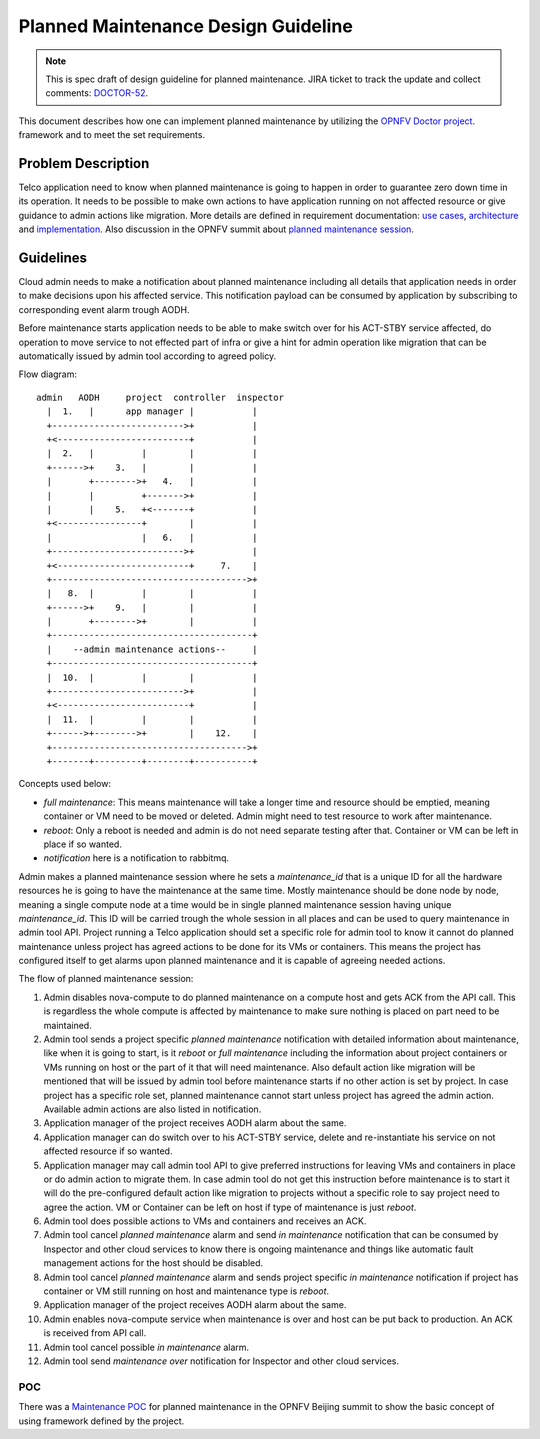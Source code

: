 .. This work is licensed under a Creative Commons Attribution 4.0 International License.
.. http://creativecommons.org/licenses/by/4.0

====================================
Planned Maintenance Design Guideline
====================================

.. NOTE::
   This is spec draft of design guideline for planned maintenance.
   JIRA ticket to track the update and collect comments: `DOCTOR-52`_.

This document describes how one can implement planned maintenance by utilizing
the `OPNFV Doctor project`_. framework and to meet the set requirements.

Problem Description
===================

Telco application need to know when planned maintenance is going to happen in
order to guarantee zero down time in its operation. It needs to be possible to
make own actions to have application running on not affected resource or give
guidance to admin actions like migration. More details are defined in
requirement documentation: `use cases`_, `architecture`_ and `implementation`_.
Also discussion in the OPNFV summit about `planned maintenance session`_.

Guidelines
==========

Cloud admin needs to make a notification about planned maintenance including
all details that application needs in order to make decisions upon his affected
service. This notification payload can be consumed by application by subscribing
to corresponding event alarm trough AODH.

Before maintenance starts application needs to be able to make switch over for
his ACT-STBY service affected, do operation to move service to not effected part
of infra or give a hint for admin operation like migration that can be
automatically issued by admin tool according to agreed policy.

Flow diagram::

  admin   AODH     project  controller  inspector
    |  1.   |      app manager |           |
    +------------------------->+           |
    +<-------------------------+           |
    |  2.   |         |        |           |
    +------>+    3.   |        |           |
    |       +-------->+   4.   |           |
    |       |         +------->+           |
    |       |    5.   +<-------+           |
    +<----------------+        |           |
    |                 |   6.   |           |
    +------------------------->+           |
    +<-------------------------+     7.    |
    +------------------------------------->+
    |   8.  |         |        |           |
    +------>+    9.   |        |           |
    |       +-------->+        |           |
    +--------------------------------------+
    |    --admin maintenance actions--     |
    +--------------------------------------+
    |  10.  |         |        |           |
    +------------------------->+           |
    +<-------------------------+           |
    |  11.  |         |        |           |
    +------>+-------->+        |    12.    |
    +------------------------------------->+
    +-------+---------+--------+-----------+

Concepts used below:

- `full maintenance`: This means maintenance will take a longer time and
  resource should be emptied, meaning container or VM need to be moved or
  deleted. Admin might need to test resource to work after maintenance.

- `reboot`: Only a reboot is needed and admin is do not need separate testing
  after that. Container or VM can be left in place if so wanted.

- `notification` here is a notification to rabbitmq.

Admin makes a planned maintenance session where he sets a `maintenance_id` that
is a unique ID for all the hardware resources he is going to have the
maintenance at the same time. Mostly maintenance should be done node by node,
meaning a single compute node at a time would be in single planned maintenance
session having unique `maintenance_id`. This ID will be carried trough the whole
session in all places and can be used to query maintenance in admin tool API.
Project running a Telco application should set a specific role for admin tool to
know it cannot do planned maintenance unless project has agreed actions to be
done for its VMs or containers. This means the project has configured itself to
get alarms upon planned maintenance and it is capable of agreeing needed
actions.

The flow of planned maintenance session:

1.  Admin disables nova-compute to do planned maintenance on a compute host and
    gets ACK from the API call. This is regardless the whole compute is affected
    by maintenance to make sure nothing is placed on part need to be maintained.
2.  Admin tool sends a project specific `planned maintenance` notification with
    detailed information about maintenance, like when it is going to start, is
    it `reboot` or `full maintenance` including the information about project
    containers or VMs running on host or the part of it that will need
    maintenance. Also default action like migration will be mentioned that will
    be issued by admin tool before maintenance starts if no other action is set
    by project. In case project has a specific role set, planned maintenance
    cannot start unless project has agreed the admin action. Available admin
    actions are also listed in notification.
3.  Application manager of the project receives AODH alarm about the same.
4.  Application manager can do switch over to his ACT-STBY service, delete and
    re-instantiate his service on not affected resource if so wanted.
5.  Application manager may call admin tool API to give preferred instructions
    for leaving VMs and containers in place or do admin action to migrate them.
    In case admin tool do not get this instruction before maintenance is to
    start it will do the pre-configured default action like migration to
    projects without a specific role to say project need to agree the action.
    VM or Container can be left on host if type of maintenance is just `reboot`.
6.  Admin tool does possible actions to VMs and containers and receives an ACK.
7.  Admin tool cancel `planned maintenance` alarm and send `in maintenance`
    notification that can be consumed by Inspector and other cloud services to
    know there is ongoing maintenance and things like automatic fault management
    actions for the host should be disabled.
8.  Admin tool cancel `planned maintenance` alarm and sends project specific
    `in maintenance` notification if project has container or VM still running
    on host and maintenance type is `reboot`.
9.  Application manager of the project receives AODH alarm about the same.
10. Admin enables nova-compute service when maintenance is over and host can be
    put back to production. An ACK is received from API call.
11. Admin tool cancel possible `in maintenance` alarm.
12. Admin tool send `maintenance over` notification for Inspector and other
    cloud services.

POC
---

There was a `Maintenance POC`_ for planned maintenance in the OPNFV Beijing
summit to show the basic concept of using framework defined by the project.

.. _DOCTOR-52: https://jira.opnfv.org/browse/DOCTOR-52
.. _OPNFV Doctor project: https://wiki.opnfv.org/doctor
.. _use cases: http://artifacts.opnfv.org/doctor/docs/requirements/02-use_cases.html#nvfi-maintenance
.. _architecture: http://artifacts.opnfv.org/doctor/docs/requirements/03-architecture.html#nfvi-maintenance
.. _implementation:  http://artifacts.opnfv.org/doctor/docs/requirements/05-implementation.html#nfvi-maintenance
.. _planned maintenance session: https://lists.opnfv.org/pipermail/opnfv-tech-discuss/2017-June/016677.html
.. _Maintenance POC: https://wiki.opnfv.org/download/attachments/5046291/Doctor%20Maintenance%20PoC%202017.pptx?version=1&modificationDate=1498182869000&api=v2
